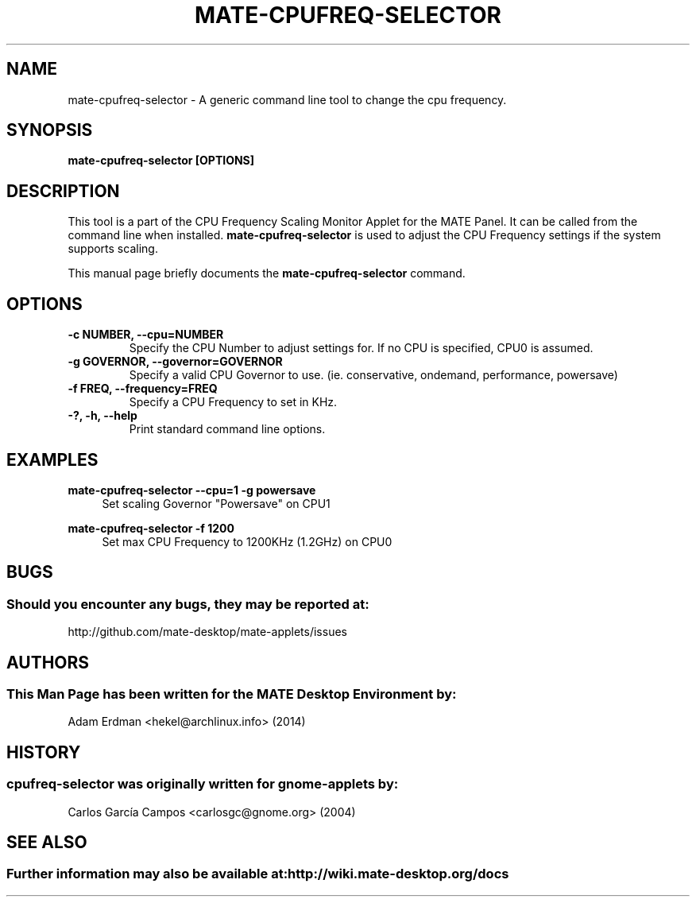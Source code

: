 .\" Man page for mate-cpufreq-selector.
.TH MATE-CPUFREQ-SELECTOR 1 "18 April 2014" "MATE Desktop Environment"
.\" Please adjust this date when revising the manpage.
.\"
.SH "NAME"
mate\-cpufreq\-selector \- A generic command line tool to change the cpu frequency.
.SH "SYNOPSIS"
.B mate\-cpufreq\-selector [OPTIONS]
.SH "DESCRIPTION"
This tool is a part of the CPU Frequency Scaling Monitor Applet for the MATE Panel. It can be called from the command line when installed. \fBmate\-cpufreq\-selector\fR is used to adjust the CPU Frequency settings if the system supports scaling.
.PP
This manual page briefly documents the \fBmate\-cpufreq\-selector\fR command.

.SH "OPTIONS"
.TP
\fB\-c NUMBER, \-\-cpu=NUMBER\fR
Specify the CPU Number to adjust settings for. If no CPU is specified, CPU0 is assumed.
.TP
\fB\-g GOVERNOR, \-\-governor=GOVERNOR\fR
Specify a valid CPU Governor to use. (ie. conservative, ondemand, performance, powersave)
.TP
\fB\-f FREQ, \-\-frequency=FREQ\fR
Specify a CPU Frequency to set in KHz.
.TP
\fB\-?, \-h, \-\-help\fR
Print standard command line options.
.SH "EXAMPLES"
\fBmate\-cpufreq\-selector \-\-cpu=1 \-g powersave\fR
.RS 4
Set scaling Governor "Powersave" on CPU1
.RE
.PP
\fBmate\-cpufreq\-selector \-f 1200\fR
.RS 4
Set max CPU Frequency to 1200KHz (1.2GHz) on CPU0
.RE
.PP
.SH "BUGS"
.SS Should you encounter any bugs, they may be reported at:
http://github.com/mate-desktop/mate-applets/issues
.SH "AUTHORS"
.SS This Man Page has been written for the MATE Desktop Environment by:
Adam Erdman <hekel@archlinux.info> (2014)
.SH "HISTORY"
.SS cpufreq\-selector was originally written for gnome-applets by:
Carlos García Campos <carlosgc@gnome.org> (2004)
.SH "SEE ALSO"
.SS Further information may also be available at: http://wiki.mate-desktop.org/docs
